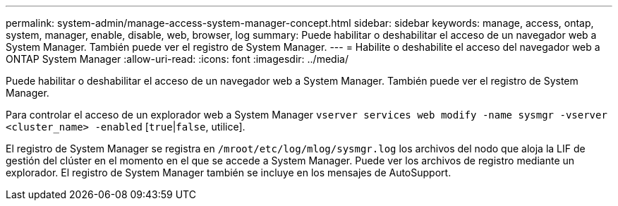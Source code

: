 ---
permalink: system-admin/manage-access-system-manager-concept.html 
sidebar: sidebar 
keywords: manage, access, ontap, system, manager, enable, disable, web, browser, log 
summary: Puede habilitar o deshabilitar el acceso de un navegador web a System Manager. También puede ver el registro de System Manager. 
---
= Habilite o deshabilite el acceso del navegador web a ONTAP System Manager
:allow-uri-read: 
:icons: font
:imagesdir: ../media/


[role="lead"]
Puede habilitar o deshabilitar el acceso de un navegador web a System Manager. También puede ver el registro de System Manager.

Para controlar el acceso de un explorador web a System Manager `vserver services web modify -name sysmgr -vserver <cluster_name> -enabled` [`true`|`false`, utilice].

El registro de System Manager se registra en `/mroot/etc/log/mlog/sysmgr.log` los archivos del nodo que aloja la LIF de gestión del clúster en el momento en el que se accede a System Manager. Puede ver los archivos de registro mediante un explorador. El registro de System Manager también se incluye en los mensajes de AutoSupport.
